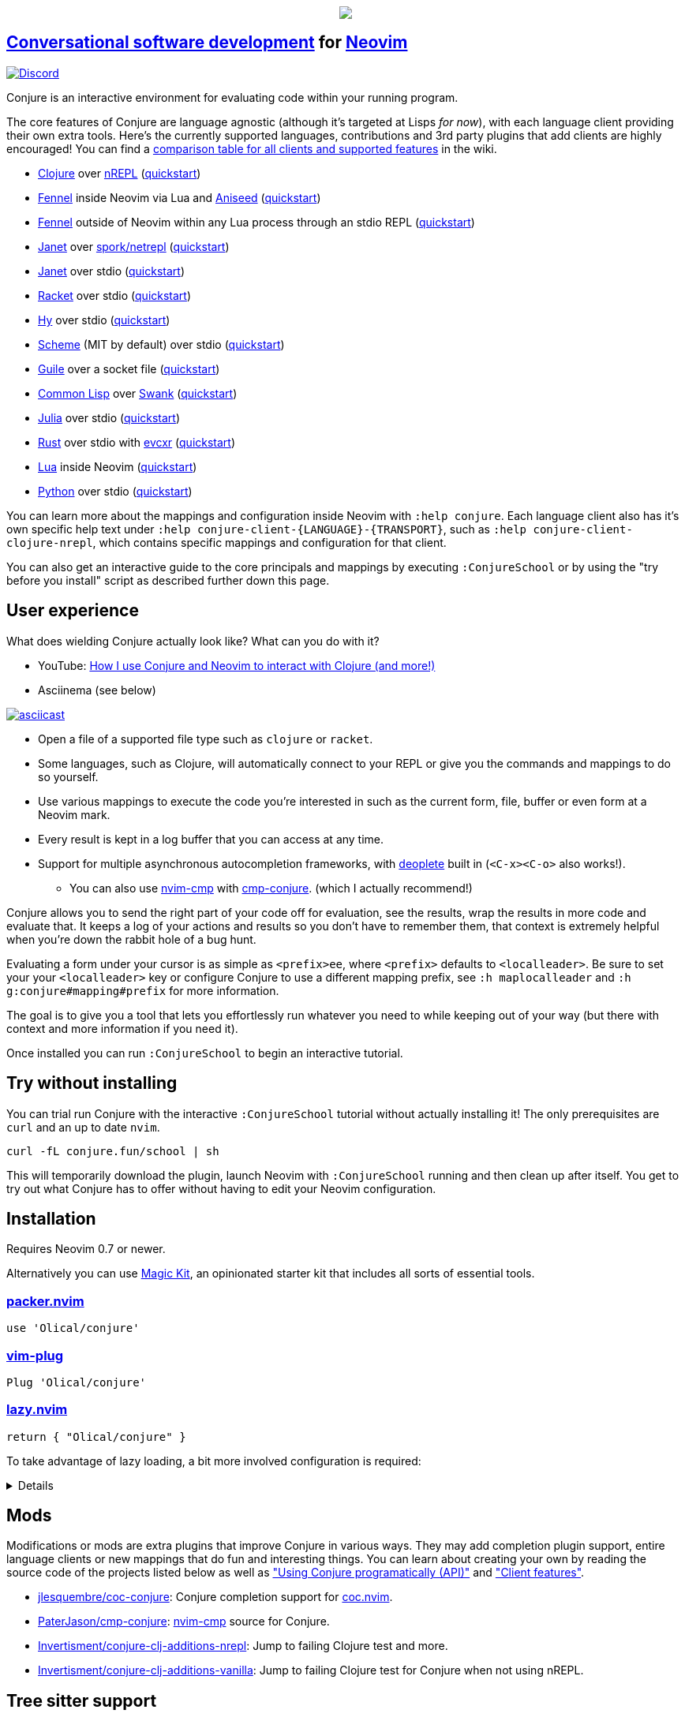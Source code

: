 ++++
<p align="center"><a href="https://www.etsy.com/uk/shop/MysticalScribbles?ref=profile_header"><img src="https://conjure.fun/images/lillian.png"/></a></p>
++++

== https://oli.me.uk/conversational-software-development/[Conversational software development] for https://neovim.io[Neovim] +
https://conjure.fun/discord[image:https://img.shields.io/discord/732957595249410108.svg?label=&logo=discord&logoColor=ffffff&color=7389D8&labelColor=6A7EC2[Discord]]

Conjure is an interactive environment for evaluating code within your running program.

The core features of Conjure are language agnostic (although it's targeted at Lisps _for now_), with each language client providing their own extra tools. Here's the currently supported languages, contributions and 3rd party plugins that add clients are highly encouraged! You can find a https://github.com/Olical/conjure/wiki/Client-features[comparison table for all clients and supported features] in the wiki.

 * https://clojure.org/[Clojure] over https://nrepl.org/[nREPL] (https://github.com/Olical/conjure/wiki/Quick-start:-Clojure[quickstart])
 * https://fennel-lang.org/[Fennel] inside Neovim via Lua and https://github.com/Olical/aniseed[Aniseed] (https://github.com/Olical/conjure/wiki/Quick-start:-Fennel-(Aniseed)[quickstart])
 * https://fennel-lang.org[Fennel] outside of Neovim within any Lua process through an stdio REPL (https://github.com/Olical/conjure/wiki/Quick-start:-Fennel-(stdio)[quickstart])
 * https://janet-lang.org/[Janet] over https://github.com/janet-lang/spork/#networked-repl[spork/netrepl] (https://github.com/Olical/conjure/wiki/Quick-start:-Janet-(netrepl)[quickstart])
 * https://janet-lang.org/[Janet] over stdio (https://github.com/Olical/conjure/wiki/Quick-start:-Janet-(stdio)[quickstart])
 * https://racket-lang.org/[Racket] over stdio (https://github.com/Olical/conjure/wiki/Quick-start:-Racket-(stdio)[quickstart])
 * https://docs.hylang.org[Hy] over stdio (https://github.com/Olical/conjure/wiki/Quick-start:-Hy-(stdio)[quickstart])
 * https://www.gnu.org/software/mit-scheme/[Scheme] (MIT by default) over stdio (https://github.com/Olical/conjure/wiki/Quick-start:-Scheme-(stdio)[quickstart])
 * https://www.gnu.org/software/guile/[Guile] over a socket file (https://github.com/Olical/conjure/wiki/Quick-start:-Guile-(socket)[quickstart])
 * https://lisp-lang.org/[Common Lisp] over https://www.cliki.net/SWANK[Swank] (https://github.com/Olical/conjure/wiki/Quick-start:-Common-Lisp-(Swank)[quickstart])
 * https://julialang.org/[Julia] over stdio (https://github.com/Olical/conjure/wiki/Quick-start:-Julia-(stdio)[quickstart])
 * https://www.rust-lang.org/[Rust] over stdio with https://github.com/google/evcxr[evcxr] (https://github.com/Olical/conjure/wiki/Quick-start:-Rust-(evcxr)[quickstart])
 * https://www.lua.org/[Lua] inside Neovim (https://github.com/Olical/conjure/wiki/Quick-start:-Lua-(neovim)[quickstart])
 * https://www.python.org/[Python] over stdio (https://github.com/Olical/conjure/wiki/Quick-start:-Python-(stdio)[quickstart])

You can learn more about the mappings and configuration inside Neovim with `:help conjure`. Each language client also has it's own specific help text under `:help conjure-client-{LANGUAGE}-{TRANSPORT}`, such as `:help conjure-client-clojure-nrepl`, which contains specific mappings and configuration for that client.

You can also get an interactive guide to the core principals and mappings by executing `:ConjureSchool` or by using the "try before you install" script as described further down this page.

== User experience

What does wielding Conjure actually look like? What can you do with it?

 * YouTube: https://youtu.be/ZSwbiZhvMdQ[How I use Conjure and Neovim to interact with Clojure (and more!)]
 * Asciinema (see below)

https://asciinema.org/a/325517[image:https://asciinema.org/a/325517.svg[asciicast]]

 * Open a file of a supported file type such as `clojure` or `racket`.
 * Some languages, such as Clojure, will automatically connect to your REPL or give you the commands and mappings to do so yourself.
 * Use various mappings to execute the code you're interested in such as the current form, file, buffer or even form at a Neovim mark.
 * Every result is kept in a log buffer that you can access at any time.
 * Support for multiple asynchronous autocompletion frameworks, with https://github.com/Shougo/deoplete.nvim/[deoplete] built in (`<C-x><C-o>` also works!).
 ** You can also use https://github.com/hrsh7th/nvim-cmp[nvim-cmp] with https://github.com/PaterJason/cmp-conjure[cmp-conjure]. (which I actually recommend!)

Conjure allows you to send the right part of your code off for evaluation, see the results, wrap the results in more code and evaluate that. It keeps a log of your actions and results so you don't have to remember them, that context is extremely helpful when you're down the rabbit hole of a bug hunt.

Evaluating a form under your cursor is as simple as `<prefix>ee`, where `<prefix>` defaults to `<localleader>`. Be sure to set your your `<localleader>` key or configure Conjure to use a different mapping prefix, see `:h maplocalleader` and `:h g:conjure#mapping#prefix` for more information.

The goal is to give you a tool that lets you effortlessly run whatever you need to while keeping out of your way (but there with context and more information if you need it).

Once installed you can run `:ConjureSchool` to begin an interactive tutorial.

== Try without installing

You can trial run Conjure with the interactive `:ConjureSchool` tutorial without actually installing it! The only prerequisites are `curl` and an up to date `nvim`.

[source,bash]
----
curl -fL conjure.fun/school | sh
----

This will temporarily download the plugin, launch Neovim with `:ConjureSchool` running and then clean up after itself. You get to try out what Conjure has to offer without having to edit your Neovim configuration.

== Installation

Requires Neovim 0.7 or newer.

Alternatively you can use https://github.com/Olical/magic-kit[Magic Kit], an opinionated starter kit that includes all sorts of essential tools.

=== https://github.com/wbthomason/packer.nvim[packer.nvim]

[source,lua]
----
use 'Olical/conjure'
----

=== https://github.com/junegunn/vim-plug[vim-plug]

[source,viml]
----
Plug 'Olical/conjure'
----

=== https://github.com/folke/lazy.nvim[lazy.nvim]

[source,lua]
----
return { "Olical/conjure" }
----

To take advantage of lazy loading, a bit more involved configuration is required:
[%collapsible]
====
[source,lua]
----
return {
    "Olical/conjure",
    ft = { "clojure", "fennel", "python" }, -- etc
    -- [Optional] cmp-conjure for cmp
    dependencies = {
        {
            "PaterJason/cmp-conjure",
            config = function()
                local cmp = require("cmp")
                local config = cmp.get_config()
                table.insert(config.sources, {
                    name = "buffer",
                    option = {
                        sources = {
                            { name = "conjure" },
                        },
                    },
                })
                cmp.setup(config)
            end,
        },
    },
    config = function(_, opts)
        require("conjure.main").main()
        require("conjure.mapping")["on-filetype"]()
    end,
    init = function()
	       -- Set configuration options here
        vim.g["conjure#debug"] = true
    end,
}
----
====

== Mods

Modifications or mods are extra plugins that improve Conjure in various ways. They may add completion plugin support, entire language clients or new mappings that do fun and interesting things. You can learn about creating your own by reading the source code of the projects listed below as well as https://github.com/Olical/conjure/wiki/Using-Conjure-programatically-(API)["Using Conjure programatically (API)"] and https://github.com/Olical/conjure/wiki/Client-features["Client features"].

 * https://github.com/jlesquembre/coc-conjure[jlesquembre/coc-conjure]: Conjure completion support for https://github.com/neoclide/coc.nvim[coc.nvim].
 * https://github.com/PaterJason/cmp-conjure[PaterJason/cmp-conjure]: https://github.com/hrsh7th/nvim-cmp[nvim-cmp] source for Conjure.
 * https://gitlab.com/invertisment/conjure-clj-additions-cider-nrepl-mw[Invertisment/conjure-clj-additions-nrepl]: Jump to failing Clojure test and more.
 * https://gitlab.com/invertisment/conjure-clj-additions-vanilla[Invertisment/conjure-clj-additions-vanilla]: Jump to failing Clojure test for Conjure when not using nREPL.

== Tree sitter support

____
Warning! If you want to work with ANY language that isn't a Lisp dialect you will need to use tree sitter. If you do not use tree sitter only visual selection and vim motion based evaluations will work. You _need_ tree sitter if you wish to evaluate non Lisp languages with `<prefix>ee` and other such form based evaluation mappings.
____

When you ask Conjure to evaluate the form under your cursor it has to understand the code enough to be able to find the boundaries and extract the right characters from the buffer. This used to be done using Neovim's built in `findpairpos`, syntax highlighting regexes and exhaustive searching of the buffer. This is error prone, gets slow as the buffer grows and doesn't work with non-Lisp languages which lack clear boundaries.

I highly recommend you set up tree sitter inside your Neovim configuration and `:TSInstall [language]` every language you're interested in working with. You should then keep those tree sitter modules up to date as you upgrade Neovim since the API seems to change slightly over time.

Tree sitter allows you to work with non-Lisp languages like Julia as well as get far more accurate, smart and performant evaluations in languages like Clojure. You can learn more and get everything set up using the https://github.com/nvim-treesitter/nvim-treesitter[nvim-treesitter] repository.

It's technically optional since Conjure contains legacy fallback code, but I highly recommend tree sitter when using Conjure, it's how you get cool things like smart comment block evaluations in Clojure and form based evaluations in Julia and Lua.

== Getting started

The majority of the documentation can be found within link:doc/conjure.txt[`:help conjure`]. You can also use `:ConjureSchool` to get an interactive introduction to the workflow and mappings Conjure provides. Refer to the list at the top of this file for links to the various quickstart guides for each language.

Please do get in touch via https://conjure.fun/discord[Discord] or https://twitter.com/OliverCaldwell[Twitter] if you have any questions or issues.

Broader documentation can be found in the https://github.com/Olical/conjure/wiki[Conjure wiki], there you'll find blog posts and guides that will help you get common workflows up and running. Contributions are encouraged!

== Behind the curtain

Conjure is written entirely in Lua (no VimL or external processes!) which is compiled from https://fennel-lang.org/[Fennel] by https://github.com/Olical/aniseed[Aniseed] ahead of time. Check out link:CONTRIBUTING.adoc[`CONTRIBUTING.adoc`] for more on how to work on Conjure using itself.

Historically, Conjure was Clojure specific with an entirely different implementation, you can still find that version on the https://github.com/Olical/conjure/tree/legacy-jvm[legacy-jvm branch].

== Unlicenced

Find the full http://unlicense.org/[unlicense] in the `UNLICENSE` file, but here's a snippet.

____
This is free and unencumbered software released into the public domain.

Anyone is free to copy, modify, publish, use, compile, sell, or distribute this software, either in source code form or as a compiled binary, for any purpose, commercial or non-commercial, and by any means.
____
